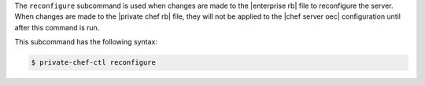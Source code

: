 .. The contents of this file are included in multiple topics.
.. This file describes a command or a sub-command for Knife.
.. This file should not be changed in a way that hinders its ability to appear in multiple documentation sets.


The ``reconfigure`` subcommand is used when changes are made to the |enterprise rb| file to reconfigure the server. When changes are made to the |private chef rb| file, they will not be applied to the |chef server oec| configuration until after this command is run. 

This subcommand has the following syntax:

.. code-block:: bash

   $ private-chef-ctl reconfigure



